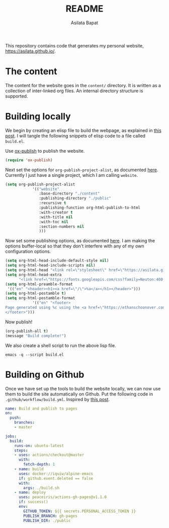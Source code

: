 #+title: README
#+author: Asilata Bapat
#+property: header-args :results silent

This repository contains code that generates my personal website, [[https://asilata.github.io/]].

* The content
The content for the website goes in the ~content/~ directory.
It is written as a collection of inter-linked org files.
An internal directory structure is supported.

* Building locally
We begin by creating an elisp file to build the webpage, as explained in [[https://systemcrafters.net/publishing-websites-with-org-mode/building-the-site/][this post]].
I will tangle the following snippets of elisp code to a file called ~build.el~.

Use [[https://orgmode.org/manual/Publishing.html][ox-publish]] to publish the website.
#+begin_src emacs-lisp :tangle "build.el"
  (require 'ox-publish)
#+end_src
Next set the options for ~org-publish-project-alist~, as documented [[https://orgmode.org/manual/Configuration.html][here]].
Currently I just have a single project, which I am calling ~website~.
#+begin_src emacs-lisp :tangle "build.el"
  (setq org-publish-project-alist
              '(("website"
                 :base-directory "./content"
                 :publishing-directory "./public"
                 :recursive t
                 :publishing-function org-html-publish-to-html
                 :with-creator t
                 :with-title nil
                 :with-toc nil
                 :section-numbers nil
                 )))
#+end_src
Now set some publishing options, as documented [[https://orgmode.org/manual/Publishing-options.html][here]].
I am making the options buffer-local so that they don't interfere with any of my own configuration options.
#+begin_src emacs-lisp :tangle "build.el"
    (setq org-html-head-include-default-style nil)
    (setq org-html-head-include-scripts nil)
    (setq org-html-head "<link rel=\"stylesheet\" href=\"https://asilata.github.io/css/stylesheet.css\">")
    (setq org-html-head-extra
          "<link href=\"https://fonts.googleapis.com/css?family=Neuton:400,400i,700,700i\" rel=\"stylesheet\">")
    (setq org-html-preamble-format
     '(("en" "<header><h1><a href=\"/\">%a</a></h1></header>")))
    (setq org-html-postamble t)
    (setq org-html-postamble-format
                '(("en" "<footer>
    Page generated using %c using the <a href=\"https://ethanschoonover.com/solarized/\">solarized</a> colour theme. Last modified on %C.
    </footer>")))
#+end_src
Now publish!  
#+begin_src emacs-lisp :tangle "build.el"
  (org-publish-all t)
  (message "Build complete!")
#+end_src

We also create a shell script to run the above lisp file.
#+begin_src shell :tangle "build.sh" :shebang "#!/bin/bash"
  emacs -q --script build.el
#+end_src

* Building on Github
Once we have set up the tools to build the website locally, we can now use them to build the site automatically on Github.
Put the following code in ~.github/workflow/build.yml~.
Inspired by [[https://duncan.codes/posts/2019-09-03-migrating-from-jekyll-to-org/][this post]].
#+begin_src yaml :tangle ".github/workflow/build.yml" :mkdirp yes
  name: Build and publish to pages
  on:
    push:
      branches:
      - master
  
  jobs:
    build:
      runs-on: ubuntu-latest
      steps:
      - uses: actions/checkout@master
        with:
          fetch-depth: 1
      - name: build
        uses: docker://iquiw/alpine-emacs
        if: github.event.deleted == false
        with:
          args: ./build.sh
      - name: deploy
        uses: peaceiris/actions-gh-pages@v1.1.0
        if: success()
        env:
          GITHUB_TOKEN: ${{ secrets.PERSONAL_ACCESS_TOKEN }}
          PUBLISH_BRANCH: gh-pages
          PUBLISH_DIR: ./public
#+end_src

